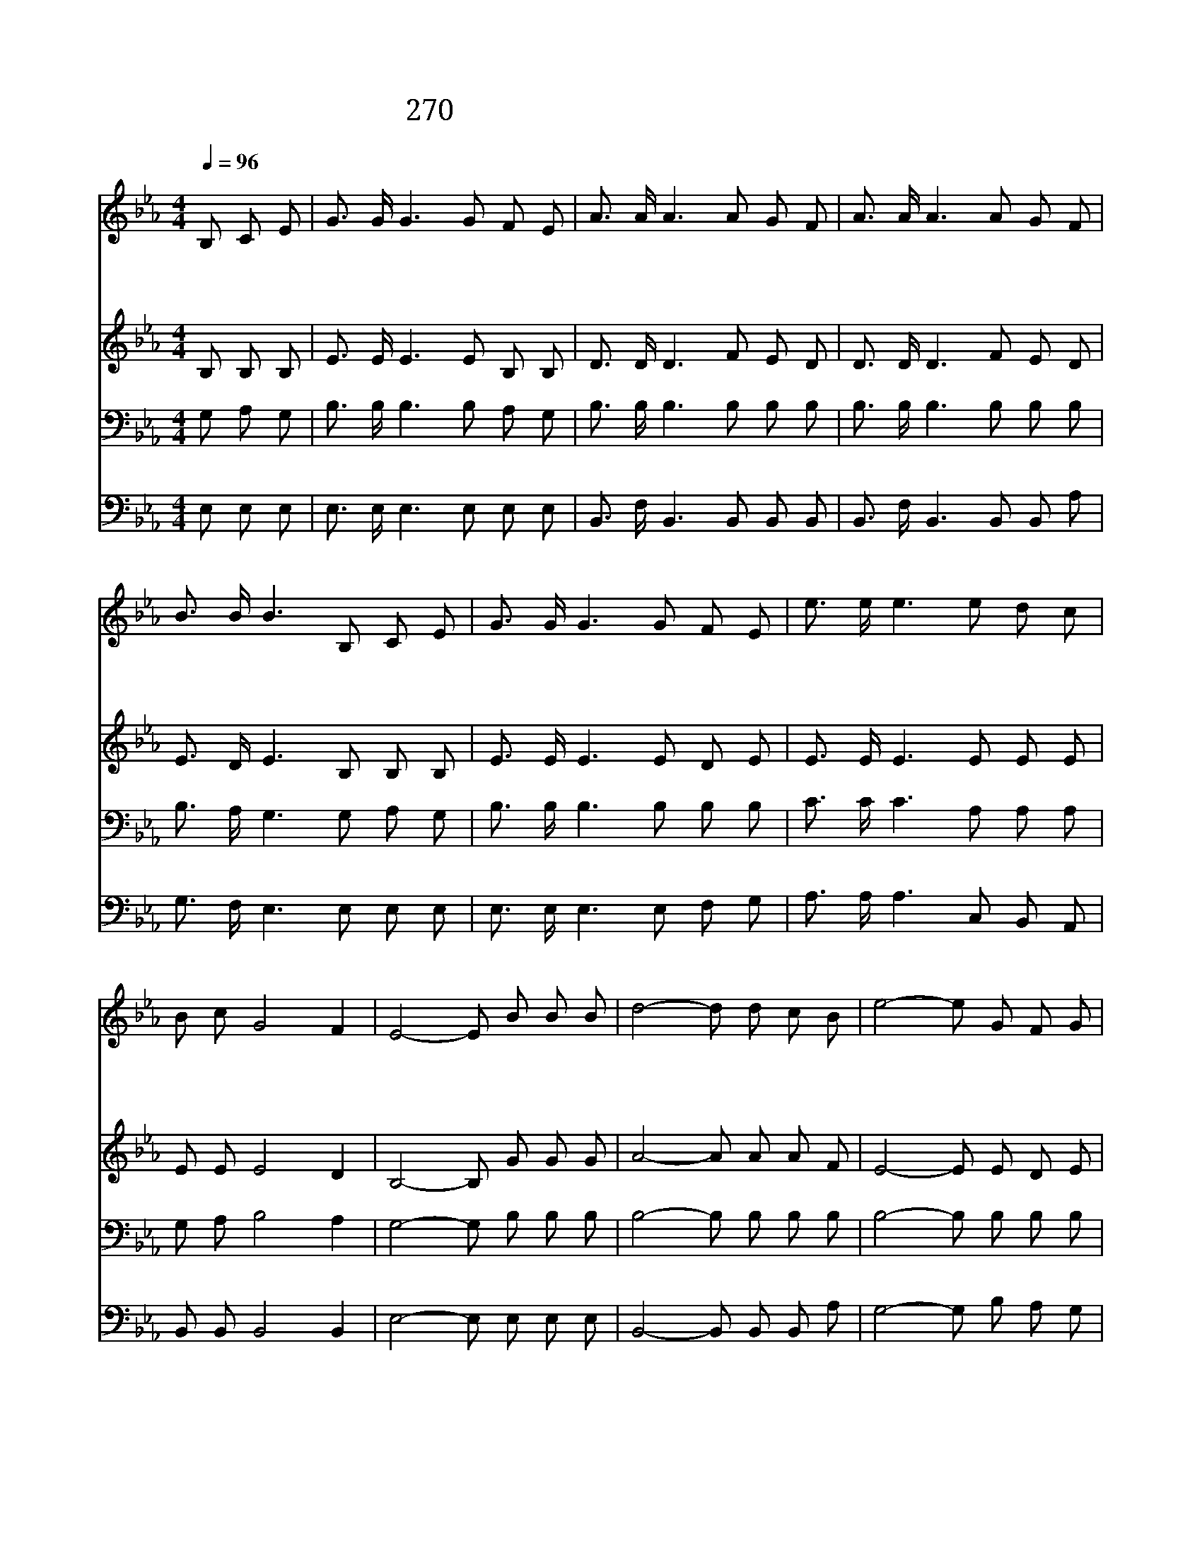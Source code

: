 X:508
T:270 우리가 지금은 나그네 되어도
Z:E.T.Cassel/F.H.Cassel
Z:Copyright December 28th 1999 by 전도환
Z:All Rights Reserved
%%score 1 2 3 4
L:1/8
Q:1/4=96
M:4/4
I:linebreak $
K:Eb
V:1 treble
V:2 treble
V:3 bass
V:4 bass
V:1
"^보통으로" B, C E | G3/2 G/ G3 G F E | A3/2 A/ A3 A G F | A3/2 A/ A3 A G F | B3/2 B/ B3 B, C E | %5
w: 우 리 가|지 금 은 나 그 네|되 어 도 화 려 한|천 국 에 머 쟎 아|가 리 니 이 세 상|
w: 주 예 수|말 씀 이 온 세 상|만 민 들 흉 악 한|죄 에 서 떠 나 라|하 시 니 이 말 씀|
w: 영 생 의|복 락 과 천 국 에|갈 길 을 만 백 성|알 도 록 나 가 서|전 하 세 주 예 수|
 G3/2 G/ G3 G F E | e3/2 e/ e3 e d c | B c G4 F2 | E4- E B B B | d4- d d c B | e4- e G F G | %11
w: 있 을 대 주 예 수|위 하 여 우 리 가|힘 써 일 하|세 * * * *|||
w: 듣 고 서 새 생 명|얻 어 라 이 기 쁜|소 식 전 하|세 * 주 내 게|부 * 탁 하 신|일 * 천 사 도|
w: 말 씀 이 이 복 음|전 하 라 우 리 게|부 탁 하 셨|네 * * * *|||
 A B d4 c2 | B4- B B B B | G3/2 G/ G3 G F E | e3/2 e/ e3 e d c | B c G4 F2 | E4- E |] |] %18
w: |||||||
w: 흠 모 하 겠|네 * 화 목 케|하 라 신 구 주 의|말 씀 을 온 세 상|널 리 전 하|세 *||
w: |||||||
V:2
 B, B, B, | E3/2 E/ E3 E B, B, | D3/2 D/ D3 F E D | D3/2 D/ D3 F E D | E3/2 D/ E3 B, B, B, | %5
 E3/2 E/ E3 E D E | E3/2 E/ E3 E E E | E E E4 D2 | B,4- B, G G G | A4- A A A F | E4- E E D E | %11
 D E F4 E2 | D4- D D E F | E3/2 E/ E3 E D E | E3/2 E/ E3 E E E | E E E4 D2 | B,4- B, |] |] %18
V:3
 G, A, G, | B,3/2 B,/ B,3 B, A, G, | B,3/2 B,/ B,3 B, B, B, | B,3/2 B,/ B,3 B, B, B, | %4
 B,3/2 A,/ G,3 G, A, G, | B,3/2 B,/ B,3 B, B, B, | C3/2 C/ C3 A, A, A, | G, A, B,4 A,2 | %8
 G,4- G, B, B, B, | B,4- B, B, B, B, | B,4- B, B, B, B, | B, B, B,4 =A,2 | B,4- B, B, B, B, | %13
 B,3/2 B,/ B,3 B, B, _D | C3/2 C/ C3 A, A, A, | G, A, B,4 A,2 | G,4- G, |] |] %18
V:4
 E, E, E, | E,3/2 E,/ E,3 E, E, E, | B,,3/2 F,/ B,,3 B,, B,, B,, | B,,3/2 F,/ B,,3 B,, B,, A, | %4
 G,3/2 F,/ E,3 E, E, E, | E,3/2 E,/ E,3 E, F, G, | A,3/2 A,/ A,3 C, B,, A,, | B,, B,, B,,4 B,,2 | %8
 E,4- E, E, E, E, | B,,4- B,, B,, B,, A, | G,4- G, B, A, G, | F, G, F,4 F,2 | B,,4- B,, B,, C, D, | %13
 E,3/2 E,/ E,3 B, A, G, | A,3/2 A,/ A,3 C, B,, A,, | B,, B,, B,,4 B,,2 | E,4- E, |] |] %18
